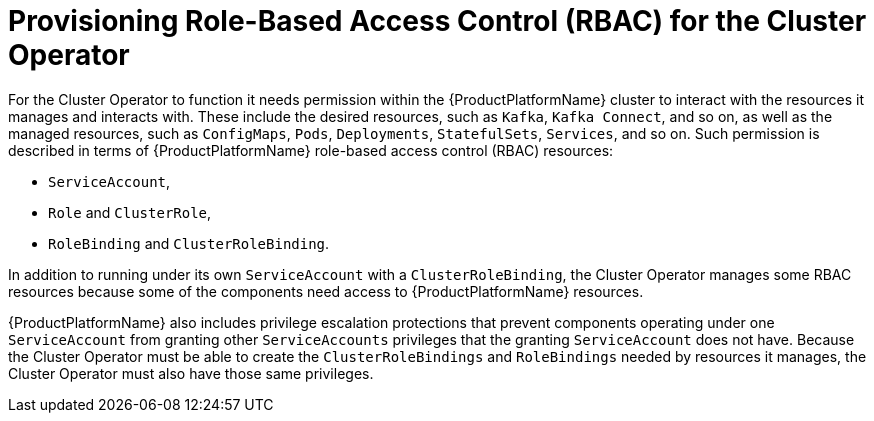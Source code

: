 [id='resource_format-{context}']
= Provisioning Role-Based Access Control (RBAC) for the Cluster Operator

For the Cluster Operator to function it needs permission within the {ProductPlatformName} cluster to interact with the resources it manages and interacts with.
These include the desired resources, such as  `Kafka`, `Kafka Connect`, and so on, as well as the managed resources, such as `ConfigMaps`, `Pods`, `Deployments`, `StatefulSets`, `Services`, and so on.
Such permission is described in terms of {ProductPlatformName} role-based access control (RBAC) resources:

* `ServiceAccount`,
* `Role` and `ClusterRole`,
* `RoleBinding` and `ClusterRoleBinding`.

In addition to running under its own `ServiceAccount` with a `ClusterRoleBinding`, the Cluster Operator manages some RBAC resources because some of the components need access to {ProductPlatformName} resources.

{ProductPlatformName} also includes privilege escalation protections that prevent components operating under one `ServiceAccount` from granting other `ServiceAccounts` privileges that the granting `ServiceAccount` does not have.
Because the Cluster Operator must be able to create the `ClusterRoleBindings` and `RoleBindings` needed by resources it manages, the Cluster Operator must also have those same privileges.
